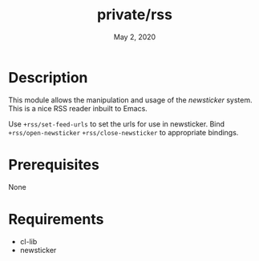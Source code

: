 #+TITLE: private/rss
#+DATE:    May 2, 2020

* Description
This module allows the manipulation and usage of the /newsticker/ system. This is a nice RSS reader inbuilt to Emacs.

Use =+rss/set-feed-urls= to set the urls for use in newsticker. Bind
=+rss/open-newsticker= =+rss/close-newsticker= to appropriate bindings.
* Prerequisites
None
* Requirements
- cl-lib
- newsticker
